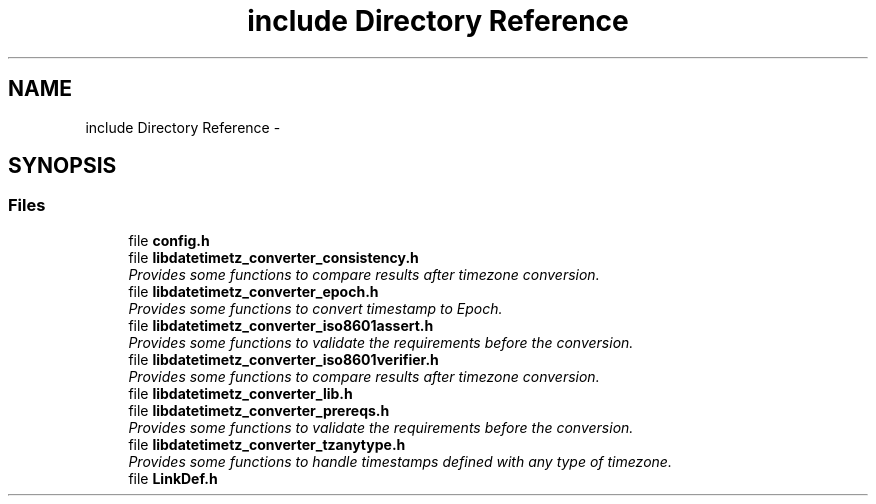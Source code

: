 .TH "include Directory Reference" 3 "Tue Jul 21 2015" "datetimetz-converter-lib-0.5" \" -*- nroff -*-
.ad l
.nh
.SH NAME
include Directory Reference \- 
.SH SYNOPSIS
.br
.PP
.SS "Files"

.in +1c
.ti -1c
.RI "file \fBconfig\&.h\fP"
.br
.ti -1c
.RI "file \fBlibdatetimetz_converter_consistency\&.h\fP"
.br
.RI "\fIProvides some functions to compare results after timezone conversion\&. \fP"
.ti -1c
.RI "file \fBlibdatetimetz_converter_epoch\&.h\fP"
.br
.RI "\fIProvides some functions to convert timestamp to Epoch\&. \fP"
.ti -1c
.RI "file \fBlibdatetimetz_converter_iso8601assert\&.h\fP"
.br
.RI "\fIProvides some functions to validate the requirements before the conversion\&. \fP"
.ti -1c
.RI "file \fBlibdatetimetz_converter_iso8601verifier\&.h\fP"
.br
.RI "\fIProvides some functions to compare results after timezone conversion\&. \fP"
.ti -1c
.RI "file \fBlibdatetimetz_converter_lib\&.h\fP"
.br
.ti -1c
.RI "file \fBlibdatetimetz_converter_prereqs\&.h\fP"
.br
.RI "\fIProvides some functions to validate the requirements before the conversion\&. \fP"
.ti -1c
.RI "file \fBlibdatetimetz_converter_tzanytype\&.h\fP"
.br
.RI "\fIProvides some functions to handle timestamps defined with any type of timezone\&. \fP"
.ti -1c
.RI "file \fBLinkDef\&.h\fP"
.br
.in -1c
